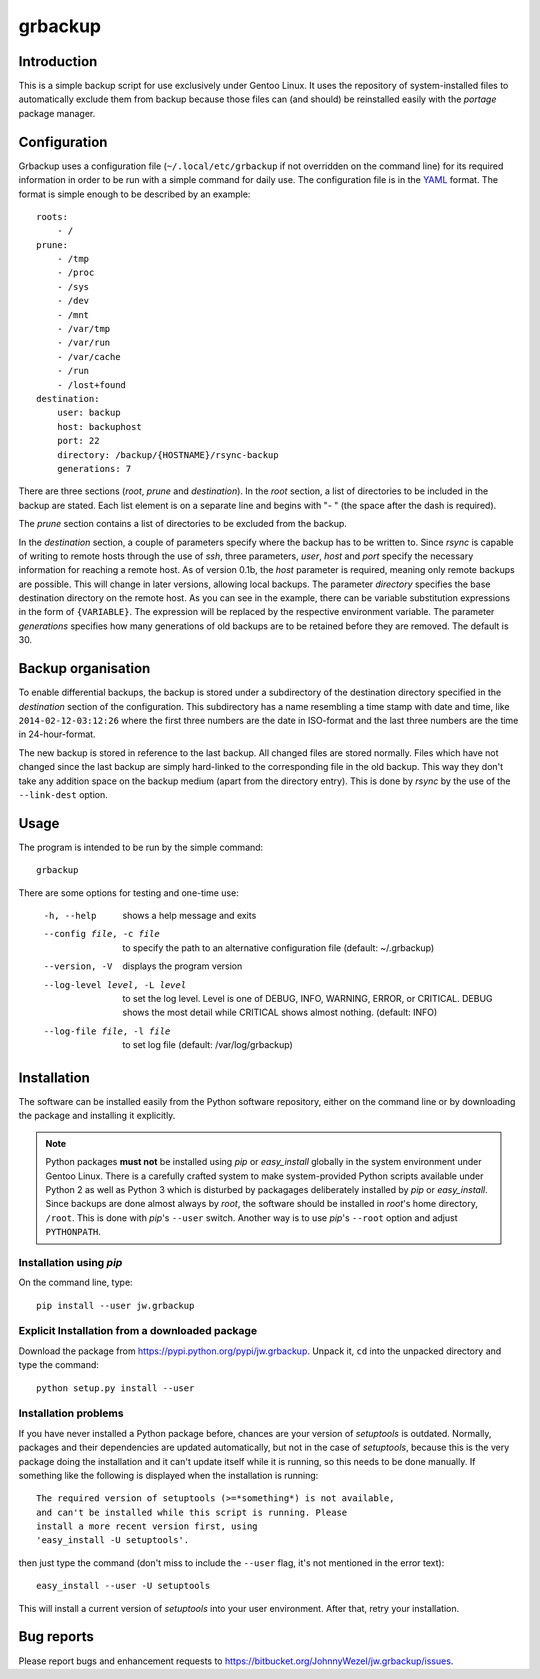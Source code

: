 grbackup
========

Introduction
------------

This is a simple backup script for use exclusively under Gentoo Linux. It uses the repository of system-installed files
to automatically exclude them from backup because those files can (and should) be reinstalled easily with the *portage*
package manager.

Configuration
-------------

Grbackup uses a configuration file (``~/.local/etc/grbackup`` if not overridden on the command line) for its required
information in order to be run with a simple command for daily use. The configuration file is in the
`YAML <http://www.yaml.org>`_ format. The format is simple enough to be described by an example::

    roots:
        - /
    prune:
        - /tmp
        - /proc
        - /sys
        - /dev
        - /mnt
        - /var/tmp
        - /var/run
        - /var/cache
        - /run
        - /lost+found
    destination:
        user: backup
        host: backuphost
        port: 22
        directory: /backup/{HOSTNAME}/rsync-backup
        generations: 7

There are three sections (*root*, *prune* and *destination*). In the *root* section, a list of directories to be
included in the backup are stated. Each list element is on a separate line and begins with "- " (the space after the
dash is required).

The *prune* section contains a list of directories to be excluded from the backup.

In the *destination* section, a couple of parameters specify where the backup has to be written to. Since *rsync* is
capable of writing to remote hosts through the use of *ssh*, three parameters, *user*, *host* and *port* specify the
necessary information for reaching a remote host. As of version 0.1b, the *host* parameter is required, meaning only
remote backups are possible. This will change in later versions, allowing local backups. The parameter *directory*
specifies the base destination directory on the remote host. As you can see in the example, there can be variable
substitution expressions in the form of ``{VARIABLE}``. The expression will be replaced by the respective environment
variable. The parameter *generations* specifies how many generations of old backups are to be retained before they are
removed. The default is 30.

Backup organisation
-------------------

To enable differential backups, the backup is stored under a subdirectory of the destination directory specified in the
*destination* section of the configuration. This subdirectory has a name resembling a time stamp with date and time,
like ``2014-02-12-03:12:26`` where the first three numbers are the date in ISO-format and the last three numbers are the
time in 24-hour-format.

The new backup is stored in reference to the last backup. All changed files are stored normally. Files which have
not changed since the last backup are simply hard-linked to the corresponding file in the old backup. This way they
don't take any addition space on the backup medium (apart from the directory entry). This is done by *rsync* by the
use of the ``--link-dest`` option.

Usage
-----

The program is intended to be run by the simple command::

    grbackup

There are some options for testing and one-time use:


    -h, --help                      shows a help message and exits
    --config file, -c file          to specify the path to an alternative configuration file (default: ~/.grbackup)
    --version, -V                   displays the program version
    --log-level level, -L level     to set the log level. Level is one of DEBUG, INFO, WARNING, ERROR, or
                                    CRITICAL. DEBUG shows the most detail while CRITICAL shows almost nothing.
                                    (default: INFO)
    --log-file file, -l file        to set log file (default: /var/log/grbackup)

Installation
------------

The software can be installed easily from the Python software repository, either on the command line or by downloading
the package and installing it explicitly.

.. note::

   Python packages **must not** be installed using *pip* or *easy_install* globally in the system environment under
   Gentoo Linux. There is a carefully crafted system to make system-provided Python scripts available under Python 2 as
   well as Python 3 which is disturbed by packagages deliberately installed by *pip* or *easy_install*. Since
   backups are done almost always by *root*, the software should be installed in *root*'s home directory, ``/root``.
   This is done with *pip*'s ``--user`` switch. Another way is to use *pip*'s ``--root`` option and adjust
   ``PYTHONPATH``.

Installation using *pip*
~~~~~~~~~~~~~~~~~~~~~~~~

On the command line, type::

    pip install --user jw.grbackup

Explicit Installation from a downloaded package
~~~~~~~~~~~~~~~~~~~~~~~~~~~~~~~~~~~~~~~~~~~~~~~

Download the package from https://pypi.python.org/pypi/jw.grbackup. Unpack it, ``cd`` into the unpacked directory and
type the command::

    python setup.py install --user

Installation problems
~~~~~~~~~~~~~~~~~~~~~

If you have never installed a Python package before, chances are your version of *setuptools* is outdated. Normally,
packages and their dependencies are updated automatically, but not in the case of *setuptools*, because this is the very
package doing the installation and it can't update itself while it is running, so this needs to be done manually. If
something like the following is displayed when the installation is running::

    The required version of setuptools (>=*something*) is not available,
    and can't be installed while this script is running. Please
    install a more recent version first, using
    'easy_install -U setuptools'.

then just type the command (don't miss to include the ``--user`` flag, it's not mentioned in the error text)::

    easy_install --user -U setuptools

This will install a current version of *setuptools* into your user environment. After that, retry your installation.

Bug reports
-----------

Please report bugs and enhancement requests to https://bitbucket.org/JohnnyWezel/jw.grbackup/issues.